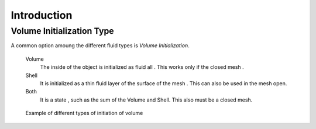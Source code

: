 
************
Introduction
************

.. _fluid-initialization:

Volume Initialization Type
==========================

A common option amoung the different fluid types is *Volume Initialization*.

    Volume
       The inside of the object is initialized as fluid all . This works only if the closed mesh .
    Shell
       It is initialized as a thin fluid layer of the surface of the mesh . This can also be used in the mesh open.
    Both
       It is a state , such as the sum of the Volume and Shell. This also must be a closed mesh.

.. figure:: /images/physics_fluid_initialization.jpg

   Example of different types of initiation of volume
